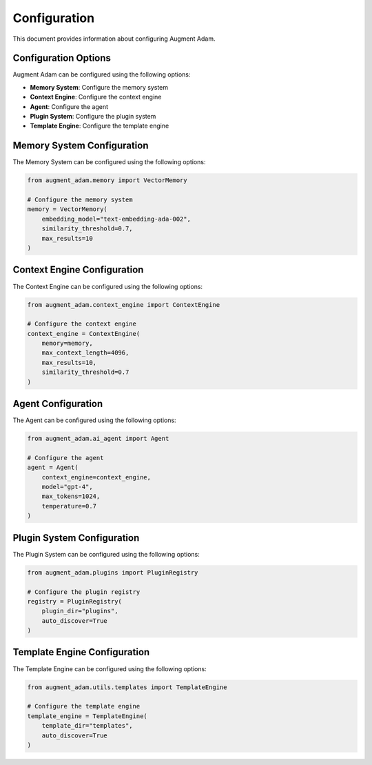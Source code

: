 
Configuration
============

This document provides information about configuring Augment Adam.

Configuration Options
------------------

Augment Adam can be configured using the following options:

* **Memory System**: Configure the memory system
* **Context Engine**: Configure the context engine
* **Agent**: Configure the agent
* **Plugin System**: Configure the plugin system
* **Template Engine**: Configure the template engine

Memory System Configuration
------------------------

The Memory System can be configured using the following options:

.. code-block:: python

    from augment_adam.memory import VectorMemory

    # Configure the memory system
    memory = VectorMemory(
        embedding_model="text-embedding-ada-002",
        similarity_threshold=0.7,
        max_results=10
    )

Context Engine Configuration
-------------------------

The Context Engine can be configured using the following options:

.. code-block:: python

    from augment_adam.context_engine import ContextEngine

    # Configure the context engine
    context_engine = ContextEngine(
        memory=memory,
        max_context_length=4096,
        max_results=10,
        similarity_threshold=0.7
    )

Agent Configuration
---------------

The Agent can be configured using the following options:

.. code-block:: python

    from augment_adam.ai_agent import Agent

    # Configure the agent
    agent = Agent(
        context_engine=context_engine,
        model="gpt-4",
        max_tokens=1024,
        temperature=0.7
    )

Plugin System Configuration
------------------------

The Plugin System can be configured using the following options:

.. code-block:: python

    from augment_adam.plugins import PluginRegistry

    # Configure the plugin registry
    registry = PluginRegistry(
        plugin_dir="plugins",
        auto_discover=True
    )

Template Engine Configuration
-------------------------

The Template Engine can be configured using the following options:

.. code-block:: python

    from augment_adam.utils.templates import TemplateEngine

    # Configure the template engine
    template_engine = TemplateEngine(
        template_dir="templates",
        auto_discover=True
    )
